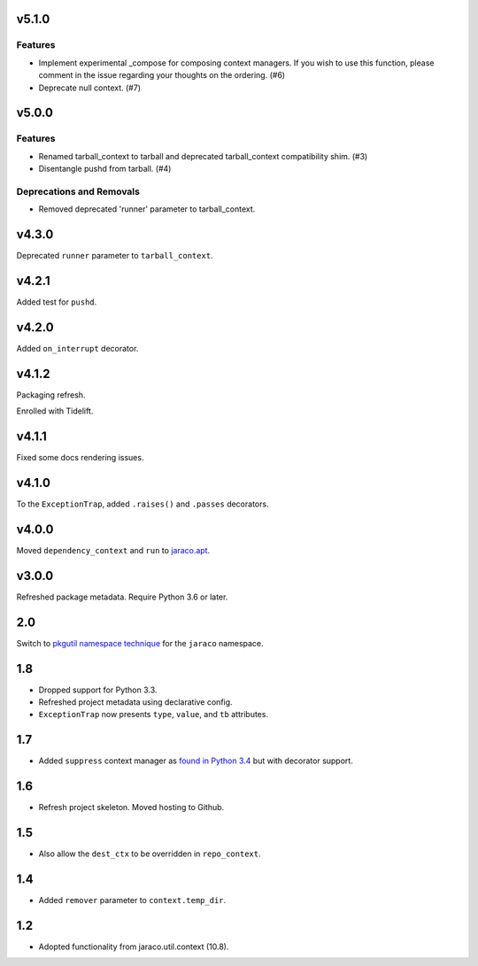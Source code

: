v5.1.0
======

Features
--------

- Implement experimental _compose for composing context managers. If you wish to use this function, please comment in the issue regarding your thoughts on the ordering. (#6)
- Deprecate null context. (#7)


v5.0.0
======

Features
--------

- Renamed tarball_context to tarball and deprecated tarball_context compatibility shim. (#3)
- Disentangle pushd from tarball. (#4)


Deprecations and Removals
-------------------------

- Removed deprecated 'runner' parameter to tarball_context.


v4.3.0
======

Deprecated ``runner`` parameter to ``tarball_context``.

v4.2.1
======

Added test for ``pushd``.

v4.2.0
======

Added ``on_interrupt`` decorator.

v4.1.2
======

Packaging refresh.

Enrolled with Tidelift.

v4.1.1
======

Fixed some docs rendering issues.

v4.1.0
======

To the ``ExceptionTrap``, added ``.raises()`` and ``.passes``
decorators.

v4.0.0
======

Moved ``dependency_context`` and ``run`` to
`jaraco.apt <https://pypi.org/project/jaraco.apt>`_.

v3.0.0
======

Refreshed package metadata.
Require Python 3.6 or later.

2.0
===

Switch to `pkgutil namespace technique
<https://packaging.python.org/guides/packaging-namespace-packages/#pkgutil-style-namespace-packages>`_
for the ``jaraco`` namespace.

1.8
===

* Dropped support for Python 3.3.
* Refreshed project metadata using declarative config.
* ``ExceptionTrap`` now presents ``type``, ``value``,
  and ``tb`` attributes.

1.7
===

* Added ``suppress`` context manager as `found in Python
  3.4
  <https://docs.python.org/3/library/contextlib.html#contextlib.suppress>`_
  but with decorator support.

1.6
===

* Refresh project skeleton. Moved hosting to Github.

1.5
===

* Also allow the ``dest_ctx`` to be overridden in ``repo_context``.

1.4
===

* Added ``remover`` parameter to ``context.temp_dir``.

1.2
===

* Adopted functionality from jaraco.util.context (10.8).
